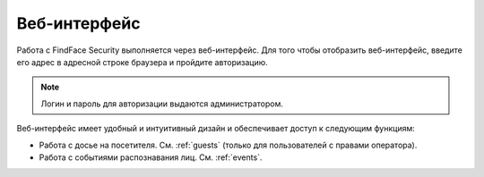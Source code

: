 .. _wui:

**********************************
Веб-интерфейс
**********************************

Работа с FindFace Security выполняется через веб-интерфейс. Для того чтобы отобразить веб-интерфейс, введите его адрес в адресной строке браузера и пройдите авторизацию.

.. note::
   Логин и пароль для авторизации выдаются администратором.

Веб-интерфейс имеет удобный и интуитивный дизайн и обеспечивает доступ к следующим функциям:

* Работа с досье на посетителя. См. :ref:`guests` (только для пользователей с правами оператора).
* Работа с событиями распознавания лиц. См. :ref:`events`.

